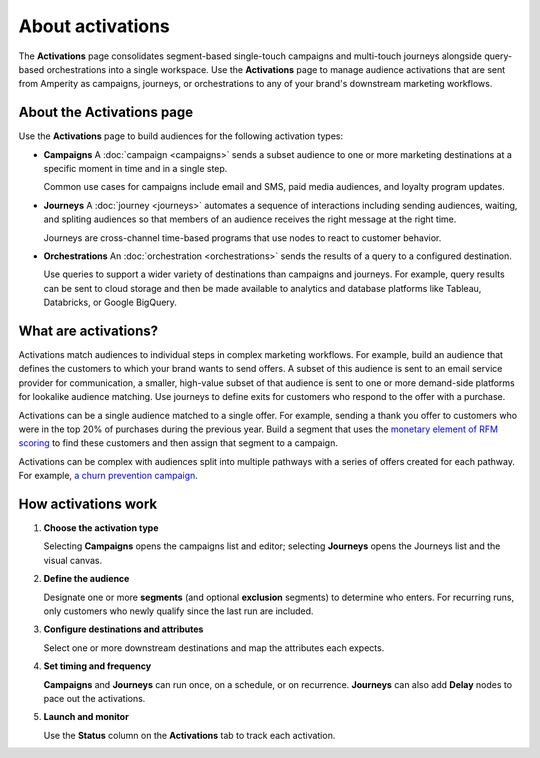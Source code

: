 .. https://docs.amperity.com/reference/


.. meta::
    :description lang=en:
        Activate audiences using campaigns, journeys, and orchestrations.

.. meta::
    :content class=swiftype name=body data-type=text:
        Activate audiences using campaigns, journeys, and orchestrations.

.. meta::
    :content class=swiftype name=title data-type=string:
        About activations

==================================================
About activations
==================================================

.. activations-overview-start

The **Activations** page consolidates segment-based single-touch campaigns and multi-touch journeys alongside query-based orchestrations into a single workspace. Use the **Activations** page to manage audience activations that are sent from Amperity as campaigns, journeys, or orchestrations to any of your brand's downstream marketing workflows.

.. activations-overview-end


.. _activations-about:

About the Activations page
==================================================

.. activations-about-start

Use the **Activations** page to build audiences for the following activation types:

* **Campaigns** A :doc:`campaign <campaigns>` sends a subset audience to one or more marketing destinations at a specific moment in time and in a single step.

  Common use cases for campaigns include email and SMS, paid media audiences, and loyalty program updates.

* **Journeys** A :doc:`journey <journeys>` automates a sequence of interactions including sending audiences, waiting, and spliting audiences so that members of an audience receives the right message at the right time.

  Journeys are cross-channel time-based programs that use nodes to react to customer behavior.

* **Orchestrations** An :doc:`orchestration <orchestrations>` sends the results of a query to a configured destination.

  Use queries to support a wider variety of destinations than campaigns and journeys. For example, query results can be sent to cloud storage and then be made available to analytics and database platforms like Tableau, Databricks, or Google BigQuery.

.. activations-about-end


.. _activations-what-are-they:

What are activations?
==================================================

.. activations-what-are-they-start

Activations match audiences to individual steps in complex marketing workflows. For example, build an audience that defines the customers to which your brand wants to send offers. A subset of this audience is sent to an email service provider for communication, a smaller, high-value subset of that audience is sent to one or more demand-side platforms for lookalike audience matching. Use journeys to define exits for customers who respond to the offer with a purchase.

Activations can be a single audience matched to a single offer. For example, sending a thank you offer to customers who were in the top 20% of purchases during the previous year. Build a segment that uses the `monetary element of RFM scoring <rfm.html#example-top-20-revenue-during-the-previous-year>`__ to find these customers and then assign that segment to a campaign.

Activations can be complex with audiences split into multiple pathways with a series of offers created for each pathway. For example, `a churn prevention campaign <../user/churn_prevention.html#what-is-a-churn-prevention-campaign>`__.

.. activations-what-are-they-end


.. _activations-howitworks:

How activations work
==================================================

.. activations-howitworks-start

#. **Choose the activation type**

   Selecting **Campaigns** opens the campaigns list and editor; selecting **Journeys** opens the Journeys list and the visual canvas.

#. **Define the audience**

   Designate one or more **segments** (and optional **exclusion** segments) to determine who enters. For recurring runs, only customers who newly qualify since the last run are included.

#. **Configure destinations and attributes**

   Select one or more downstream destinations and map the attributes each expects. 

#. **Set timing and frequency**

   **Campaigns** and **Journeys** can run once, on a schedule, or on recurrence. **Journeys** can also add **Delay** nodes to pace out the activations.

#. **Launch and monitor**

   Use the **Status** column on the **Activations** tab to track each activation.

.. activations-howitworks-end
